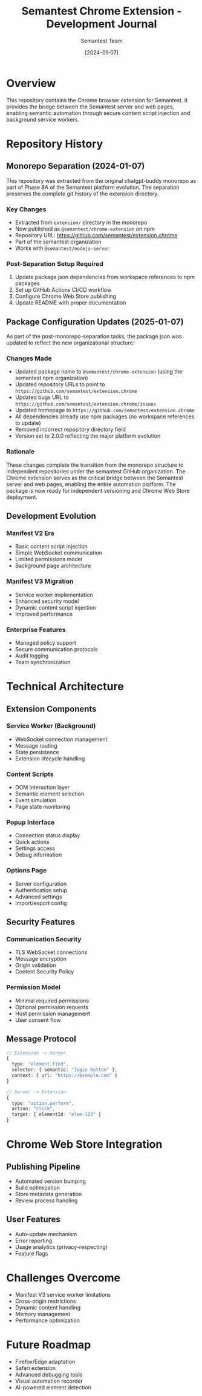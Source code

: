 #+TITLE: Semantest Chrome Extension - Development Journal
#+AUTHOR: Semantest Team
#+DATE: [2024-01-07]

* Overview

This repository contains the Chrome browser extension for Semantest. It provides the bridge between the Semantest server and web pages, enabling semantic automation through secure content script injection and background service workers.

* Repository History

** Monorepo Separation (2024-01-07)

This repository was extracted from the original chatgpt-buddy monorepo as part of Phase 8A of the Semantest platform evolution. The separation preserves the complete git history of the extension directory.

*** Key Changes
- Extracted from =extension/= directory in the monorepo
- Now published as =@semantest/chrome-extension= on npm
- Repository URL: https://github.com/semantest/extension.chrome
- Part of the semantest organization
- Works with =@semantest/nodejs-server=

*** Post-Separation Setup Required
1. Update package.json dependencies from workspace references to npm packages
2. Set up GitHub Actions CI/CD workflow
3. Configure Chrome Web Store publishing
4. Update README with proper documentation

** Package Configuration Updates (2025-01-07)

As part of the post-monorepo-separation tasks, the package.json was updated to reflect the new organizational structure:

*** Changes Made
- Updated package name to =@semantest/chrome-extension= (using the semantest npm organization)
- Updated repository URLs to point to =https://github.com/semantest/extension.chrome=
- Updated bugs URL to =https://github.com/semantest/extension.chrome/issues=
- Updated homepage to =https://github.com/semantest/extension.chrome=
- All dependencies already use npm packages (no workspace references to update)
- Removed incorrect repository directory field
- Version set to 2.0.0 reflecting the major platform evolution

*** Rationale
These changes complete the transition from the monorepo structure to independent repositories under the semantest GitHub organization. The Chrome extension serves as the critical bridge between the Semantest server and web pages, enabling the entire automation platform. The package is now ready for independent versioning and Chrome Web Store deployment.

** Development Evolution

*** Manifest V2 Era
- Basic content script injection
- Simple WebSocket communication
- Limited permissions model
- Background page architecture

*** Manifest V3 Migration
- Service worker implementation
- Enhanced security model
- Dynamic content script injection
- Improved performance

*** Enterprise Features
- Managed policy support
- Secure communication protocols
- Audit logging
- Team synchronization

* Technical Architecture

** Extension Components

*** Service Worker (Background)
- WebSocket connection management
- Message routing
- State persistence
- Extension lifecycle handling

*** Content Scripts
- DOM interaction layer
- Semantic element selection
- Event simulation
- Page state monitoring

*** Popup Interface
- Connection status display
- Quick actions
- Settings access
- Debug information

*** Options Page
- Server configuration
- Authentication setup
- Advanced settings
- Import/export config

** Security Features

*** Communication Security
- TLS WebSocket connections
- Message encryption
- Origin validation
- Content Security Policy

*** Permission Model
- Minimal required permissions
- Optional permission requests
- Host permission management
- User consent flow

** Message Protocol

#+BEGIN_SRC typescript
// Extension -> Server
{
  type: "element.find",
  selector: { semantic: "login button" },
  context: { url: "https://example.com" }
}

// Server -> Extension
{
  type: "action.perform",
  action: "click",
  target: { elementId: "elem-123" }
}
#+END_SRC

* Chrome Web Store Integration

** Publishing Pipeline
- Automated version bumping
- Build optimization
- Store metadata generation
- Review process handling

** User Features
- Auto-update mechanism
- Error reporting
- Usage analytics (privacy-respecting)
- Feature flags

* Challenges Overcome

- Manifest V3 service worker limitations
- Cross-origin restrictions
- Dynamic content handling
- Memory management
- Performance optimization

* Future Roadmap

- Firefox/Edge adaptation
- Safari extension
- Advanced debugging tools
- Visual automation recorder
- AI-powered element detection